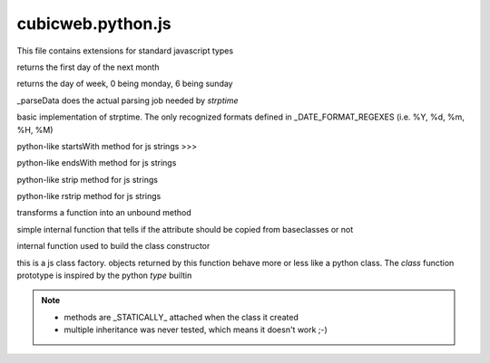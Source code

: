 ==================
cubicweb.python.js
==================
.. module:: cubicweb.python.js

This file contains extensions for standard javascript types

.. function:: Date.prototype.nextMonth()

returns the first day of the next month

.. function:: Date.prototype.getRealDay()

returns the day of week, 0 being monday, 6 being sunday

.. function:: _parseDate(datestring, format)

_parseData does the actual parsing job needed by `strptime`

.. function:: strptime(datestring, format)

basic implementation of strptime. The only recognized formats
defined in _DATE_FORMAT_REGEXES (i.e. %Y, %d, %m, %H, %M)

.. function:: String.prototype.startswith(prefix)

python-like startsWith method for js strings
>>>

.. function:: String.prototype.endswith(suffix)

python-like endsWith method for js strings

.. function:: String.prototype.strip()

python-like strip method for js strings

.. function:: String.prototype.rstrip()

python-like rstrip method for js strings

.. function:: makeUnboundMethod(meth)

transforms a function into an unbound method

.. function:: _isAttrSkipped(attrname)

simple internal function that tells if the attribute should
be copied from baseclasses or not

.. function:: makeConstructor(userctor)

internal function used to build the class constructor

.. function:: defclass(name, bases, classdict)

this is a js class factory. objects returned by this function behave
more or less like a python class. The `class` function prototype is
inspired by the python `type` builtin

.. Note::

   * methods are _STATICALLY_ attached when the class it created
   * multiple inheritance was never tested, which means it doesn't work ;-)